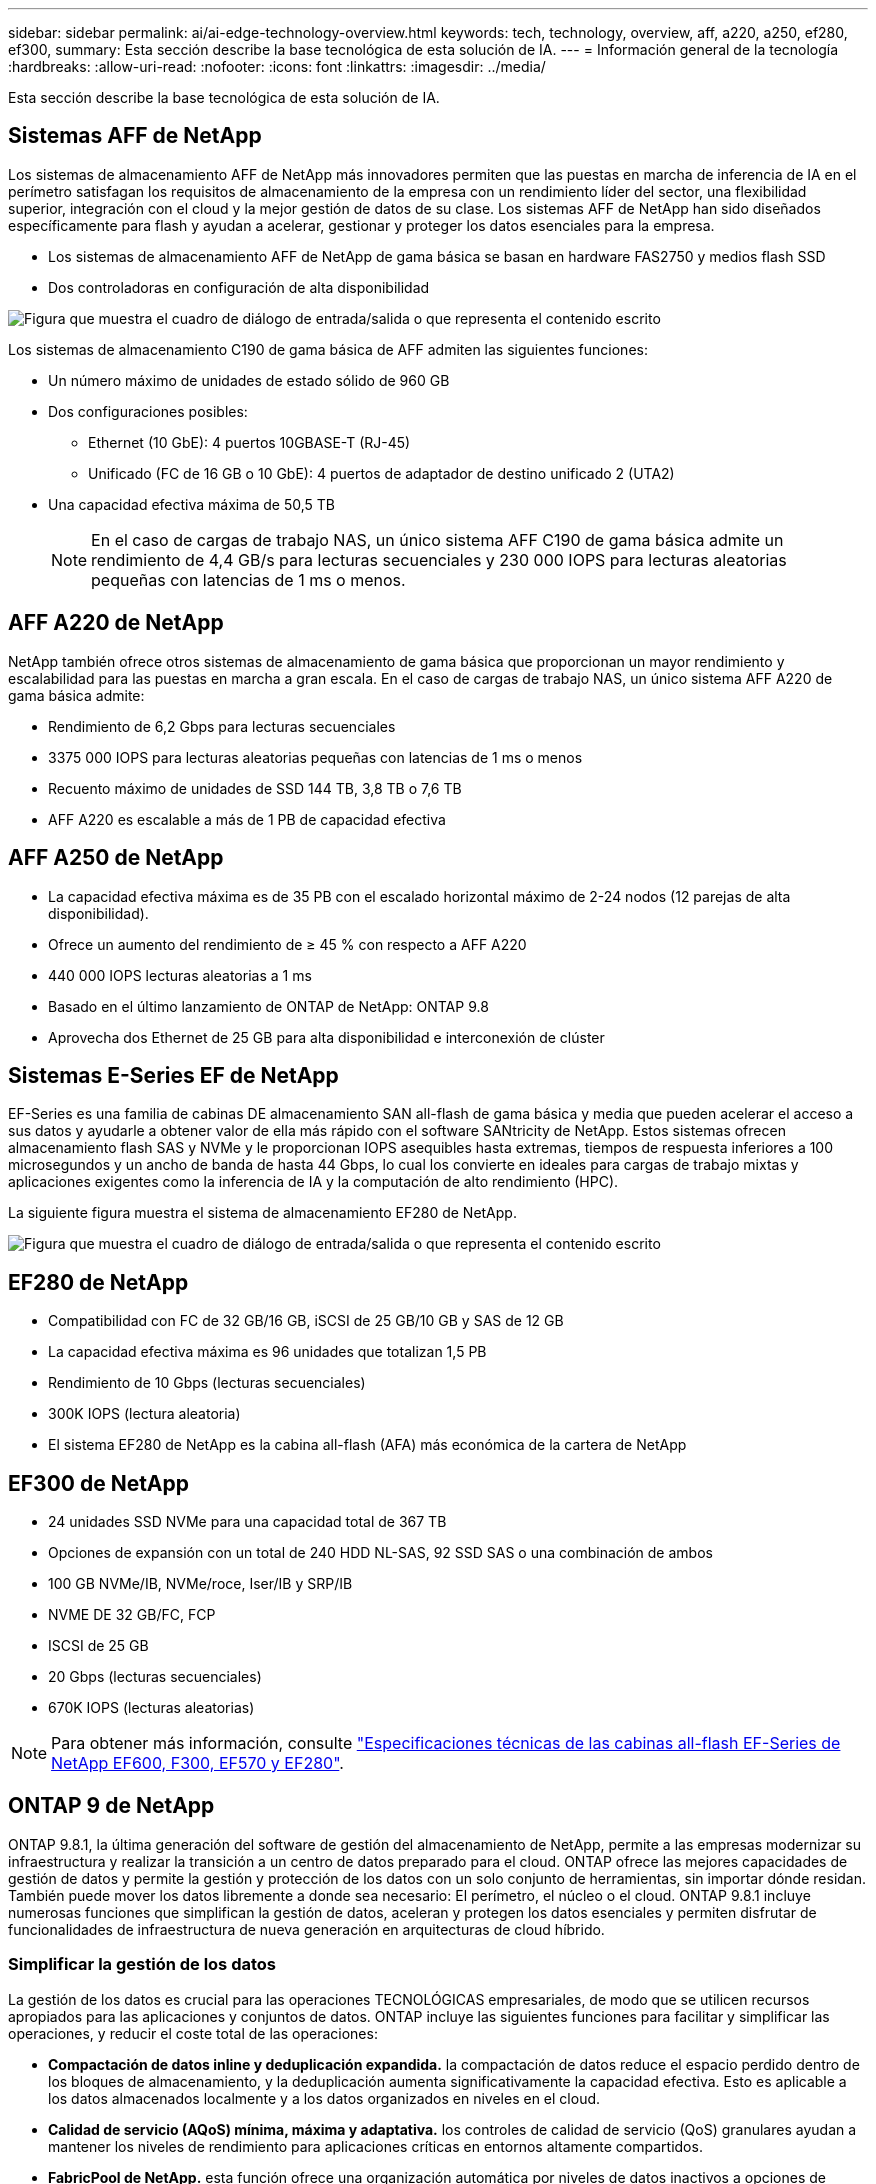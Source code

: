 ---
sidebar: sidebar 
permalink: ai/ai-edge-technology-overview.html 
keywords: tech, technology, overview, aff, a220, a250, ef280, ef300, 
summary: Esta sección describe la base tecnológica de esta solución de IA. 
---
= Información general de la tecnología
:hardbreaks:
:allow-uri-read: 
:nofooter: 
:icons: font
:linkattrs: 
:imagesdir: ../media/


[role="lead"]
Esta sección describe la base tecnológica de esta solución de IA.



== Sistemas AFF de NetApp

Los sistemas de almacenamiento AFF de NetApp más innovadores permiten que las puestas en marcha de inferencia de IA en el perímetro satisfagan los requisitos de almacenamiento de la empresa con un rendimiento líder del sector, una flexibilidad superior, integración con el cloud y la mejor gestión de datos de su clase. Los sistemas AFF de NetApp han sido diseñados específicamente para flash y ayudan a acelerar, gestionar y proteger los datos esenciales para la empresa.

* Los sistemas de almacenamiento AFF de NetApp de gama básica se basan en hardware FAS2750 y medios flash SSD
* Dos controladoras en configuración de alta disponibilidad


image:ai-edge-image5.png["Figura que muestra el cuadro de diálogo de entrada/salida o que representa el contenido escrito"]

Los sistemas de almacenamiento C190 de gama básica de AFF admiten las siguientes funciones:

* Un número máximo de unidades de estado sólido de 960 GB
* Dos configuraciones posibles:
+
** Ethernet (10 GbE): 4 puertos 10GBASE-T (RJ-45)
** Unificado (FC de 16 GB o 10 GbE): 4 puertos de adaptador de destino unificado 2 (UTA2)


* Una capacidad efectiva máxima de 50,5 TB
+

NOTE: En el caso de cargas de trabajo NAS, un único sistema AFF C190 de gama básica admite un rendimiento de 4,4 GB/s para lecturas secuenciales y 230 000 IOPS para lecturas aleatorias pequeñas con latencias de 1 ms o menos.





== AFF A220 de NetApp

NetApp también ofrece otros sistemas de almacenamiento de gama básica que proporcionan un mayor rendimiento y escalabilidad para las puestas en marcha a gran escala. En el caso de cargas de trabajo NAS, un único sistema AFF A220 de gama básica admite:

* Rendimiento de 6,2 Gbps para lecturas secuenciales
* 3375 000 IOPS para lecturas aleatorias pequeñas con latencias de 1 ms o menos
* Recuento máximo de unidades de SSD 144 TB, 3,8 TB o 7,6 TB
* AFF A220 es escalable a más de 1 PB de capacidad efectiva




== AFF A250 de NetApp

* La capacidad efectiva máxima es de 35 PB con el escalado horizontal máximo de 2-24 nodos (12 parejas de alta disponibilidad).
* Ofrece un aumento del rendimiento de ≥ 45 % con respecto a AFF A220
* 440 000 IOPS lecturas aleatorias a 1 ms
* Basado en el último lanzamiento de ONTAP de NetApp: ONTAP 9.8
* Aprovecha dos Ethernet de 25 GB para alta disponibilidad e interconexión de clúster




== Sistemas E-Series EF de NetApp

EF-Series es una familia de cabinas DE almacenamiento SAN all-flash de gama básica y media que pueden acelerar el acceso a sus datos y ayudarle a obtener valor de ella más rápido con el software SANtricity de NetApp. Estos sistemas ofrecen almacenamiento flash SAS y NVMe y le proporcionan IOPS asequibles hasta extremas, tiempos de respuesta inferiores a 100 microsegundos y un ancho de banda de hasta 44 Gbps, lo cual los convierte en ideales para cargas de trabajo mixtas y aplicaciones exigentes como la inferencia de IA y la computación de alto rendimiento (HPC).

La siguiente figura muestra el sistema de almacenamiento EF280 de NetApp.

image:ai-edge-image7.png["Figura que muestra el cuadro de diálogo de entrada/salida o que representa el contenido escrito"]



== EF280 de NetApp

* Compatibilidad con FC de 32 GB/16 GB, iSCSI de 25 GB/10 GB y SAS de 12 GB
* La capacidad efectiva máxima es 96 unidades que totalizan 1,5 PB
* Rendimiento de 10 Gbps (lecturas secuenciales)
* 300K IOPS (lectura aleatoria)
* El sistema EF280 de NetApp es la cabina all-flash (AFA) más económica de la cartera de NetApp




== EF300 de NetApp

* 24 unidades SSD NVMe para una capacidad total de 367 TB
* Opciones de expansión con un total de 240 HDD NL-SAS, 92 SSD SAS o una combinación de ambos
* 100 GB NVMe/IB, NVMe/roce, Iser/IB y SRP/IB
* NVME DE 32 GB/FC, FCP
* ISCSI de 25 GB
* 20 Gbps (lecturas secuenciales)
* 670K IOPS (lecturas aleatorias)



NOTE: Para obtener más información, consulte https://www.netapp.com/pdf.html?item=/media/19339-DS-4082.pdf["Especificaciones técnicas de las cabinas all-flash EF-Series de NetApp EF600, F300, EF570 y EF280"^].



== ONTAP 9 de NetApp

ONTAP 9.8.1, la última generación del software de gestión del almacenamiento de NetApp, permite a las empresas modernizar su infraestructura y realizar la transición a un centro de datos preparado para el cloud. ONTAP ofrece las mejores capacidades de gestión de datos y permite la gestión y protección de los datos con un solo conjunto de herramientas, sin importar dónde residan. También puede mover los datos libremente a donde sea necesario: El perímetro, el núcleo o el cloud. ONTAP 9.8.1 incluye numerosas funciones que simplifican la gestión de datos, aceleran y protegen los datos esenciales y permiten disfrutar de funcionalidades de infraestructura de nueva generación en arquitecturas de cloud híbrido.



=== Simplificar la gestión de los datos

La gestión de los datos es crucial para las operaciones TECNOLÓGICAS empresariales, de modo que se utilicen recursos apropiados para las aplicaciones y conjuntos de datos. ONTAP incluye las siguientes funciones para facilitar y simplificar las operaciones, y reducir el coste total de las operaciones:

* *Compactación de datos inline y deduplicación expandida.* la compactación de datos reduce el espacio perdido dentro de los bloques de almacenamiento, y la deduplicación aumenta significativamente la capacidad efectiva. Esto es aplicable a los datos almacenados localmente y a los datos organizados en niveles en el cloud.
* *Calidad de servicio (AQoS) mínima, máxima y adaptativa.* los controles de calidad de servicio (QoS) granulares ayudan a mantener los niveles de rendimiento para aplicaciones críticas en entornos altamente compartidos.
* *FabricPool de NetApp.* esta función ofrece una organización automática por niveles de datos inactivos a opciones de almacenamiento en cloud privado o público, como la solución de almacenamiento Amazon Web Services (AWS), Azure y StorageGRID de NetApp. Para obtener más información sobre FabricPool, consulte link:https://www.netapp.com/pdf.html?item=/media/17239-tr4598pdf.pdf["TR-4598"^].




=== Acelere y proteja sus datos

ONTAP 9 ofrece niveles superiores de rendimiento y protección de datos, y amplía estas capacidades de las siguientes maneras:

* *Rendimiento y menor latencia.* ONTAP ofrece el rendimiento más alto posible con la menor latencia posible.
* *Protección de datos.* ONTAP ofrece capacidades integradas de protección de datos con administración común en todas las plataformas.
* *Cifrado de volumen de NetApp (NVE).* ONTAP ofrece cifrado nativo a nivel de volumen con compatibilidad para gestión de claves incorporada y externa.
* *Multitenancy y autenticación multifactor.* ONTAP permite compartir recursos de infraestructura con los niveles más altos de seguridad.




=== Infraestructura preparada para futuros retos

ONTAP 9 ayuda a satisfacer las exigentes y siempre cambiantes necesidades de la empresa con las siguientes funciones:

* *Escalado sencillo y operaciones no disruptivas.* ONTAP admite la adición sin interrupciones de capacidad a las controladoras existentes y a los clústeres de escalado horizontal. Los clientes pueden empezar a utilizar tecnologías punteras como NVMe y FC 32 GB, sin necesidad de realizar costosas migraciones de datos y sin cortes.
* *Conexión en cloud.* ONTAP es el software de gestión del almacenamiento con mejor conexión en cloud, con opciones de almacenamiento definido por software (ONTAP Select) e instancias nativas del cloud (Cloud Volumes Service de NetApp) en todos los clouds públicos.
* *Integración con aplicaciones emergentes.* ONTAP ofrece servicios de datos de clase empresarial para plataformas y aplicaciones de última generación, como vehículos autónomos, ciudades inteligentes e Industria 4.0, utilizando la misma infraestructura que soporta las aplicaciones empresariales existentes.




== SANtricity de NetApp

SANtricity de NetApp está diseñado para ofrecer un rendimiento líder del sector, fiabilidad y simplicidad en las cabinas all-flash EF-Series y flash híbrido. Logre el máximo rendimiento y aprovechamiento de sus cabinas all-flash EF-Series y flash híbridas de E-Series para aplicaciones de cargas de trabajo pesadas, como análisis de datos, videovigilancia y backup y recuperación de datos. Con SANtricity, los ajustes de configuración, el mantenimiento, la expansión de la capacidad y otras tareas se pueden realizar mientras el almacenamiento sigue online. SANtricity también ofrece una protección de datos superior, supervisión proactiva y seguridad certificada: Todo accesible a través de la sencilla interfaz integrada de System Manager. Para obtener más información, consulte https://www.netapp.com/pdf.html?item=/media/7676-ds-3891.pdf["Especificaciones técnicas del software SANtricity para E-Series de NetApp"^].



=== Rendimiento optimizado

El software SANtricity optimizado para el rendimiento ofrece datos —con una alta tasa de IOPS, un alto rendimiento y una baja latencia— a todas sus aplicaciones de análisis de datos, videovigilancia y backup. Acelere el rendimiento en aplicaciones con baja latencia y una alta tasa de IOPS, y en aplicaciones con requisitos de amplio ancho de banda y un rendimiento alto.



=== Maximice el tiempo de actividad

Complete todas las tareas de gestión mientras el almacenamiento sigue en línea. Modifique las configuraciones, realice tareas de mantenimiento o amplíe la capacidad sin interrumpir el flujo de I/O. Proporcione los mayores niveles de fiabilidad posibles con funciones automatizadas, opciones de configuración en línea, la tecnología de pools de discos dinámicos (DPP) de vanguardia, entre otras.



=== Esté tranquilo

El software SANtricity ofrece una protección de datos superior, supervisión proactiva y seguridad certificada: Todo a través de la sencilla interfaz incluida de System Manager. Simplifique las tareas de gestión del almacenamiento. Obtenga la flexibilidad que necesita para realizar un mejor ajuste de todos los sistemas de almacenamiento E-Series. Gestione su sistema E-Series de NetApp en todo momento y en cualquier lugar. Nuestra interfaz integrada basada en web optimiza el flujo de trabajo de gestión.



== Trident de NetApp

https://netapp.io/persistent-storage-provisioner-for-kubernetes/["Trident"^] De NetApp es un orquestador de almacenamiento dinámico de código abierto para Docker y Kubernetes que simplifica la creación, la gestión y el consumo de almacenamiento persistente. Trident, una aplicación nativa de Kubernetes, se ejecuta directamente dentro de un clúster de Kubernetes. Trident permite que los clientes implementen sin problemas imágenes de contenedores de DL en el almacenamiento de NetApp y proporciona una experiencia de clase empresarial para implementaciones de contenedores de IA. Los usuarios de Kubernetes (como desarrolladores DE ML y científicos de datos) pueden crear, gestionar y automatizar la orquestación y el clonado para aprovechar las funcionalidades de gestión de datos avanzadas de NetApp, impulsadas por la tecnología de NetApp.



== Copia y sincronización de NetApp BlueXP

https://docs.netapp.com/us-en/occm/concept_cloud_sync.html["Copia y sincronización de BlueXP"^] Es un servicio de NetApp que ofrece una sincronización de datos rápida y segura. Ya tenga que transferir archivos entre recursos compartidos de archivos NFS o SMB en las instalaciones, NetApp StorageGRID, NetApp ONTAP S3, NetApp Cloud Volumes Service, Azure NetApp Files, Amazon Simple Storage Service (Amazon S3), Amazon Elastic File System (Amazon EFS), Azure Blob, Google Cloud Storage, o IBM Cloud Object Storage, BlueXP Copy and Sync mueve los archivos a donde los necesites de forma rápida y segura. Una vez transferidos los datos, estarán completamente disponibles para su uso tanto en origen como en destino. BlueXP Copy and Sync sincroniza los datos de forma continua en función de tu programación predefinida, moviendo solo los deltas, por lo que se reducen al mínimo el tiempo y el dinero que se invierten en la replicación de datos. Copia y sincronización de BlueXP es una herramienta de software como servicio (SaaS) extremadamente sencilla de configurar y usar. Las transferencias de datos activadas por BlueXP Copy and Sync se llevan a cabo por agentes de datos. Puedes poner en marcha agentes de datos de BlueXP Copy y Sync en AWS, Azure, Google Cloud Platform o en las instalaciones.



=== Servidores Lenovo ThinkSystem

Los servidores Lenovo ThinkSystem incluyen hardware, software y servicios innovadores que resuelven los desafíos actuales de los clientes y ofrecen un enfoque de diseño modular, evolutivo y adecuado para su propósito para afrontar los desafíos del futuro. Estos servidores se capitalizan en las mejores tecnologías estándar del sector, junto con innovaciones diferenciadas de Lenovo, para proporcionar la mayor flexibilidad posible en servidores x86.

Las ventajas clave de la implementación de servidores Lenovo ThinkSystem incluyen:

* Diseños modulares y altamente escalables que crecen a medida que lo hace su negocio
* Resiliencia líder en el sector para ahorrar horas de costosos tiempos de inactividad no programados
* Tecnologías flash rápidas para reducir las latencias, acelerar los tiempos de respuesta y gestionar los datos de forma más inteligente en tiempo real


En el ámbito de la IA, Lenovo está adoptando un enfoque práctico para ayudar a las empresas a comprender y adoptar las ventajas DEL APRENDIZAJE AUTOMÁTICO y la IA para sus cargas de trabajo. Los clientes de Lenovo pueden explorar y evaluar las ofertas de IA de Lenovo en los centros de innovación de IA de Lenovo para comprender por completo el valor de su caso de uso en particular. Con el fin de mejorar la rentabilidad de la inversión, este enfoque centrado en el cliente proporciona a los clientes una prueba de concepto para las plataformas de desarrollo de soluciones que están listas para usar y optimizadas para la IA.



=== Servidor Lenovo ThinkSystem SE350 Edge

La computación perimetral permite analizar los datos de dispositivos de IoT en el extremo de la red antes de enviarlos al centro de datos o al cloud. El sistema ThinkSystem SE350 de Lenovo, como se muestra en la siguiente figura, está diseñado para los requisitos únicos de implementación en el perímetro, con un enfoque en flexibilidad, conectividad, seguridad y capacidad de gestión remota en un factor de forma compacto y reforzado con el medio ambiente.

Con el procesador Intel Xeon D con la flexibilidad necesaria para admitir la aceleración de las cargas de trabajo de IA perimetral, el SE350 se ha diseñado específicamente para afrontar los retos de las implementaciones de servidores en una gran variedad de entornos fuera del centro de datos.

image:ai-edge-image8.png["Figura que muestra el cuadro de diálogo de entrada/salida o que representa el contenido escrito"]

image:ai-edge-image9.png["Figura que muestra el cuadro de diálogo de entrada/salida o que representa el contenido escrito"]



==== Rendim. MLPerf

MLPerf es el conjunto de pruebas de rendimiento líder del sector para evaluar el rendimiento de la IA. Cubre muchas áreas de IA aplicada, incluida la clasificación de imágenes, la detección de objetos, las imágenes médicas y el procesamiento del lenguaje natural (NLP). En esta validación, hemos utilizado cargas de trabajo de inferencia v0.7, que es la última iteración de la inferencia MLPerf al finalizar esta validación. La https://mlcommons.org/en/news/mlperf-inference-v07/["Inferencia del rendimiento ML0,7"^] la suite incluye cuatro nuevas pruebas de rendimiento para centros de datos y sistemas periféricos:

* *BERT.* representación de encoder bidireccional de Transformers (BERT) ajustada para responder preguntas utilizando el conjunto de datos de escuadrón.
* *DLRM.* el modelo de recomendación de aprendizaje profundo (DLRM) es un modelo de personalización y recomendación que se entrena para optimizar las tarifas de clic (CTR).
* *3D U-Net.* la arquitectura 3D U-Net está entrenada en el conjunto de datos de segmentación del tumor cerebral (Brats).
* *RNN-T.* el transductor de red neural recurrente (RNN-T) es un modelo de reconocimiento automático de voz (ASR) que se entrena en un subconjunto de LibriSpeech. Los resultados y el código de la inferencia de MLPerf están disponibles y se liberan públicamente bajo la licencia de Apache. La inferencia MLPerf tiene una división Edge, que admite los siguientes escenarios:
* *Flujo único.* este escenario imita a los sistemas en los que la capacidad de respuesta es un factor crítico, como las consultas de IA sin conexión realizadas en smartphones. Las consultas individuales se envían al sistema y se registran los tiempos de respuesta. como resultado, se indica la latencia del percentil 90 de todas las respuestas.
* *MultiStream.* este punto de referencia es para sistemas que procesan la entrada de varios sensores. Durante la prueba, las consultas se envían a un intervalo de tiempo fijo. Se impone una limitación de calidad de servicio (latencia máxima permitida). La prueba informa del número de flujos que el sistema puede procesar mientras cumple la restricción QoS.
* *Fuera de línea.* este es el escenario más sencillo que cubre las aplicaciones de procesamiento por lotes y la métrica es el procesamiento en muestras por segundo. Todos los datos están disponibles para el sistema y el punto de referencia mide el tiempo que tarda en procesar todas las muestras.


Lenovo ha publicado puntuaciones de inferencia MLPerf para SE350 con T4, el servidor utilizado en este documento. Consulte los resultados en https://mlperf.org/inference-results-0-7/["https://mlperf.org/inference-results-0-7/"] En la sección “Edge, Closed Division”, en la entrada #0.7-145.
